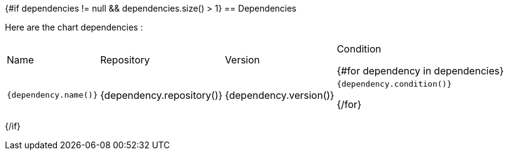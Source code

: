 {#if dependencies != null && dependencies.size() > 1}
== Dependencies

Here are the chart dependencies :

[%autowidth, stripes=even]
|===
|Name |Repository | Version| Condition

{#for dependency in dependencies}
a|`{dependency.name()}`
|{dependency.repository()}
|{dependency.version()}
a|`{dependency.condition()}`

{/for}
|===
{/if}